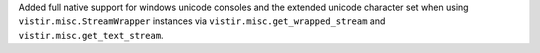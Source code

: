 Added full native support for windows unicode consoles and the extended unicode character set when using ``vistir.misc.StreamWrapper`` instances via ``vistir.misc.get_wrapped_stream`` and ``vistir.misc.get_text_stream``.
